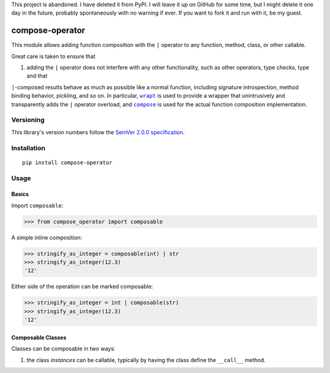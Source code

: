 This project is abandoned. I have deleted it from PyPI. I will
leave it up on GitHub for some time, but I might delete it one
day in the future, probably spontaneously with no warning if
ever. If you want to fork it and run with it, be my guest.

compose-operator
================

This module allows adding function composition with the ``|``
operator to any function, method, class, or other callable.

Great care is taken to ensure that

1. adding the ``|`` operator does not interfere with any other
   functionality, such as other operators, type checks, type and that
``|``-composed results behave as much as possible like a
normal function, including signature introspection, method
binding behavior, pickling, and so on. In particular,
|wrapt|_ is used to provide a wrapper that unintrusively and
transparently adds the ``|`` operator overload, and |compose|_
is used for the actual function composition implementation.

.. |wrapt| replace:: ``wrapt``
.. _wrapt: https://pypi.org/project/wrapt
.. |compose| replace:: ``compose``
.. _compose: https://pypi.org/project/compose


Versioning
----------

This library's version numbers follow the `SemVer 2.0.0
specification <https://semver.org/spec/v2.0.0.html>`_.


Installation
------------

::

    pip install compose-operator


Usage
-----

Basics
~~~~~~

Import ``composable``:

.. code:: python

    >>> from compose_operator import composable

A simple inline composition:

.. code:: python

    >>> stringify_as_integer = composable(int) | str
    >>> stringify_as_integer(12.3)
    '12'

Either side of the operation can be marked composable:

.. code:: python

    >>> stringify_as_integer = int | composable(str)
    >>> stringify_as_integer(12.3)
    '12'



Composable Classes
~~~~~~~~~~~~~~~~~~

Classes can be composable in two ways:

1. the class *instances* can be callable, typically by having the class
   define the ``__call__`` method.

